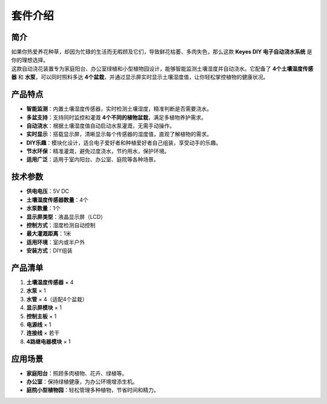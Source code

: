 套件介绍
========

|image1|

简介
----

| 如果你热爱养花种草，却因为忙碌的生活而无暇顾及它们，导致鲜花枯萎、多肉失色，那么这款
  **Keyes DIY 电子自动浇水系统** 是你的理想选择。
| 这款自动浇花装置专为家庭阳台、办公室绿植和小型植物园设计，能够智能监测土壤湿度并自动浇水。它配备了
  **4个土壤湿度传感器** 和 **水泵**\ ，可以同时照料多达
  **4个盆栽**\ ，并通过显示屏实时显示土壤湿度值，让你轻松掌控植物的健康状况。

产品特点
--------

- **智能监测**\ ：内置土壤湿度传感器，实时检测土壤湿度，精准判断是否需要浇水。
- **多盆支持**\ ：支持同时监控和灌溉
  **4个不同的植物盆栽**\ ，满足多植物养护需求。
- **自动浇水**\ ：根据土壤湿度值自动启动水泵灌溉，无需手动操作。
- **实时显示**\ ：搭载显示屏，清晰显示每个传感器的湿度值，直观了解植物的需求。
- **DIY乐趣**\ ：模块化设计，适合电子爱好者和种植爱好者自己组装，享受动手的乐趣。
- **节水环保**\ ：精准灌溉，避免过度浇水，节约用水，保护环境。
- **适用广泛**\ ：适用于室内阳台、办公室、庭院等各种场景。

技术参数
--------

- **供电电压**\ ：5V DC
- **土壤湿度传感器数量**\ ：4个
- **水泵数量**\ ：1个
- **显示屏类型**\ ：液晶显示屏（LCD）
- **控制方式**\ ：湿度检测自动控制
- **最大灌溉距离**\ ：1米
- **适用环境**\ ：室内或半户外
- **安装方式**\ ：DIY组装

产品清单
--------

1. **土壤湿度传感器** × 4
2. **水泵** × 1
3. **水管** × 4（适配4个盆栽）
4. **显示屏模块** × 1
5. **控制主板** × 1
6. **电源线** × 1
7. **连接线** × 若干
8. **4路继电器模块** × 1

应用场景
--------

- **家庭阳台**\ ：照顾多肉植物、花卉、绿植等。
- **办公室**\ ：保持绿植健康，为办公环境增添生机。
- **庭院小型植物园**\ ：轻松管理多种植物，节省时间和精力。

.. |image1| image:: media/3e66bd771b6c9df5c6299774e954bcc0.png
